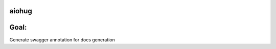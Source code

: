 aiohug
======

|pipeline status| |coverage report|

.. |pipeline status| image:: https://gitlab.com/nonamenix/aiohug_swagger/badges/master/pipeline.svg
   :target: https://gitlab.com/nonamenix/aiohug_swagger/commits/master
.. |coverage report| image:: https://gitlab.com/nonamenix/aiohug_swagger/badges/master/coverage.svg
   :target: https://gitlab.com/nonamenix/aiohug_swagger/commits/master

Goal:
======

Generate swagger annotation for docs generation

